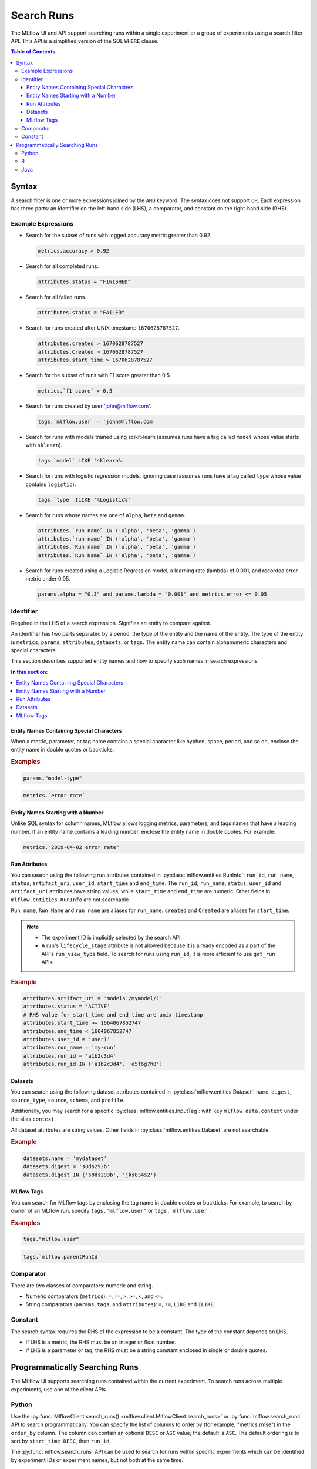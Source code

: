 .. _search-runs:

Search Runs
===========

The MLflow UI and API support searching runs within a single experiment or a group of experiments
using a search filter API. This API is a simplified version of the SQL ``WHERE`` clause.

.. contents:: Table of Contents
  :local:
  :depth: 3


.. _search-runs-syntax:

Syntax
------

A search filter is one or more expressions joined by the ``AND`` keyword.
The syntax does not support ``OR``. Each expression has three parts: an identifier on
the left-hand side (LHS), a comparator, and constant on the right-hand side (RHS).

Example Expressions
^^^^^^^^^^^^^^^^^^^

- Search for the subset of runs with logged accuracy metric greater than 0.92.

  .. code-block:: sql

    metrics.accuracy > 0.92

- Search for all completed runs.

  .. code-block:: sql

    attributes.status = "FINISHED"

- Search for all failed runs.

  .. code-block:: sql

    attributes.status = "FAILED"

- Search for runs created after UNIX timestamp ``1670628787527``.

  .. code-block:: sql

    attributes.created > 1670628787527
    attributes.Created > 1670628787527
    attributes.start_time > 1670628787527

- Search for the subset of runs with F1 score greater than 0.5.

  .. code-block:: sql

    metrics.`f1 score` > 0.5

- Search for runs created by user 'john@mlflow.com'.

  .. code-block:: sql

    tags.`mlflow.user` = 'john@mlflow.com'

- Search for runs with models trained using scikit-learn (assumes runs have a tag called ``model`` whose value starts with ``sklearn``).

  .. code-block:: sql

    tags.`model` LIKE 'sklearn%'

- Search for runs with logistic regression models, ignoring case (assumes runs have a tag called ``type`` whose value contains ``logistic``).

  .. code-block:: sql

    tags.`type` ILIKE '%Logistic%'

- Search for runs whose names are one of ``alpha``, ``beta`` and ``gamma``.

  .. code-block:: sql

    attributes.`run_name` IN ('alpha', 'beta', 'gamma')
    attributes.`run name` IN ('alpha', 'beta', 'gamma')
    attributes.`Run name` IN ('alpha', 'beta', 'gamma')
    attributes.`Run Name` IN ('alpha', 'beta', 'gamma')

- Search for runs created using a Logistic Regression model, a learning rate (lambda) of 0.001, and recorded error metric under 0.05.

  .. code-block:: sql

    params.alpha = "0.3" and params.lambda = "0.001" and metrics.error <= 0.05


Identifier
^^^^^^^^^^

Required in the LHS of a search expression. Signifies an entity to compare against.

An identifier has two parts separated by a period: the type of the entity and the name of the entity. The type of the entity is ``metrics``, ``params``, ``attributes``, ``datasets``, or ``tags``. The entity name can contain alphanumeric characters and special characters.

This section describes supported entity names and how to specify such names in search expressions.

.. contents:: In this section:
  :local:
  :depth: 1

Entity Names Containing Special Characters
~~~~~~~~~~~~~~~~~~~~~~~~~~~~~~~~~~~~~~~~~~

When a metric, parameter, or tag name contains a special character like hyphen, space, period, and so on,
enclose the entity name in double quotes or backticks.

.. rubric:: Examples

.. code-block:: sql

  params."model-type"

.. code-block:: sql

  metrics.`error rate`


Entity Names Starting with a Number
~~~~~~~~~~~~~~~~~~~~~~~~~~~~~~~~~~~

Unlike SQL syntax for column names, MLflow allows logging metrics, parameters, and tags names
that have a leading number. If an entity name contains a leading number, enclose the entity name in double quotes. For example:

.. code-block:: sql

  metrics."2019-04-02 error rate"


Run Attributes
~~~~~~~~~~~~~~

You can search using the following run attributes contained in :py:class:`mlflow.entities.RunInfo`: ``run_id``, ``run_name``, ``status``, ``artifact_uri``, ``user_id``, ``start_time`` and ``end_time``. The ``run_id``, ``run_name``, ``status``, ``user_id`` and ``artifact_uri`` attributes have string values, while ``start_time`` and ``end_time`` are numeric. Other fields in ``mlflow.entities.RunInfo`` are not searchable.

``Run name``, ``Run Name`` and ``run name`` are aliases for ``run_name``. ``created`` and ``Created`` are aliases for ``start_time``.

.. note::

  - The experiment ID is implicitly selected by the search API.
  - A run's ``lifecycle_stage`` attribute is not allowed because it is already encoded as a part of the API's ``run_view_type`` field. To search for runs using ``run_id``, it is more efficient to use ``get_run`` APIs.

.. rubric:: Example

.. code-block:: sql

  attributes.artifact_uri = 'models:/mymodel/1'
  attributes.status = 'ACTIVE'
  # RHS value for start_time and end_time are unix timestamp
  attributes.start_time >= 1664067852747
  attributes.end_time < 1664067852747
  attributes.user_id = 'user1'
  attributes.run_name = 'my-run'
  attributes.run_id = 'a1b2c3d4'
  attributes.run_id IN ('a1b2c3d4', 'e5f6g7h8')

Datasets
~~~~~~~~~~~~~~

You can search using the following dataset attributes contained in :py:class:`mlflow.entities.Dataset`: ``name``, ``digest``, ``source_type``, ``source``, ``schema``, and ``profile``. 

Additionally, you may search for a specific :py:class:`mlflow.entities.InputTag`: with ``key`` ``mlflow.data.context`` under the alias ``context``.

All dataset attributes are string values. Other fields in :py:class:`mlflow.entities.Dataset` are not searchable.

.. rubric:: Example

.. code-block:: sql

  datasets.name = 'mydataset'
  datasets.digest = 's8ds293b'
  datasets.digest IN ('s8ds293b', 'jks834s2')

.. _mlflow_tags:

MLflow Tags
~~~~~~~~~~~

You can search for MLflow tags by enclosing the tag name in double quotes or backticks. For example, to search by owner of an MLflow run, specify ``tags."mlflow.user"`` or ``tags.`mlflow.user```.

.. rubric:: Examples

.. code-block:: sql

  tags."mlflow.user"

.. code-block:: sql

  tags.`mlflow.parentRunId`


Comparator
^^^^^^^^^^

There are two classes of comparators: numeric and string.

- Numeric comparators (``metrics``): ``=``, ``!=``, ``>``, ``>=``, ``<``, and ``<=``.
- String comparators (``params``, ``tags``, and ``attributes``): ``=``, ``!=``, ``LIKE`` and ``ILIKE``.

Constant
^^^^^^^^

The search syntax requires the RHS of the expression to be a constant. The type of the constant
depends on LHS.

- If LHS is a metric, the RHS must be an integer or float number.
- If LHS is a parameter or tag, the RHS must be a string constant enclosed in single or double quotes.

Programmatically Searching Runs
--------------------------------

The MLflow UI supports searching runs contained within the current experiment. To search runs across
multiple experiments, use one of the client APIs.


Python
^^^^^^

Use the :py:func:`MlflowClient.search_runs() <mlflow.client.MlflowClient.search_runs>` or :py:func:`mlflow.search_runs` API to
search programmatically. You can specify the list of columns to order by
(for example, "metrics.rmse") in the ``order_by`` column. The column can contain an
optional ``DESC`` or ``ASC`` value; the default is ``ASC``. The default ordering is to sort by
``start_time DESC``, then ``run_id``.

The :py:func:`mlflow.search_runs` API can be used to search for runs within specific experiments which
can be identified by experiment IDs or experiment names, but not both at the same time.

.. warning:: Using both ``experiment_ids`` and ``experiment_names`` in the same call will result
    in error unless one of them is ``None`` or ``[]``


For example, if you'd like to identify the best `active` run from experiment ID 0 by accuracy, use:

.. code-block:: python

  from mlflow import MlflowClient
  from mlflow.entities import ViewType

  run = MlflowClient().search_runs(
      experiment_ids="0",
      filter_string="",
      run_view_type=ViewType.ACTIVE_ONLY,
      max_results=1,
      order_by=["metrics.accuracy DESC"],
  )[0]


To get all active runs from experiments IDs 3, 4, and 17 that used a CNN model
with 10 layers and had a prediction accuracy of 94.5% or higher, use:

.. code-block:: python

  from mlflow import MlflowClient
  from mlflow.entities import ViewType

  query = "params.model = 'CNN' and params.layers = '10' and metrics.`prediction accuracy` >= 0.945"
  runs = MlflowClient().search_runs(
      experiment_ids=["3", "4", "17"],
      filter_string=query,
      run_view_type=ViewType.ACTIVE_ONLY,
  )

To search all known experiments for any MLflow runs created using the Inception model architecture:

.. code-block:: python

  import mlflow
  from mlflow.entities import ViewType

  all_experiments = [exp.experiment_id for exp in mlflow.search_experiments()]
  runs = mlflow.search_runs(
      experiment_ids=all_experiments,
      filter_string="params.model = 'Inception'",
      run_view_type=ViewType.ALL,
  )

To get all runs from the experiment named "Social NLP Experiments", use:

.. code-block:: python

  import mlflow

  runs = mlflow.search_runs(experiment_names=["Social NLP Experiments"])

R
^^^^^^
The R API is similar to the Python API.

.. code-block:: r

  library(mlflow)
  mlflow_search_runs(
    filter = "metrics.rmse < 0.9 and tags.production = 'true'",
    experiment_ids = as.character(1:2),
    order_by = "params.lr DESC"
  )

Java
^^^^
The Java API is similar to Python API.

.. code-block:: java

  List<Long> experimentIds = Arrays.asList("1", "2", "4", "8");
  List<RunInfo> searchResult = client.searchRuns(experimentIds, "metrics.accuracy_score < 99.90");
